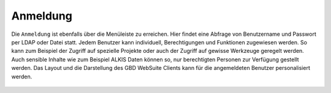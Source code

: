 Anmeldung
=========

Die |authorization| ``Anmeldung`` ist ebenfalls über die |menu| Menüleiste zu erreichen. Hier findet eine Abfrage von Benutzername
und Passwort per LDAP oder Datei statt. Jedem Benutzer kann individuell, Berechtigungen und Funktionen zugewiesen werden.
So kann zum Beispiel der Zugriff auf spezielle Projekte oder auch der Zugriff auf gewisse Werkzeuge geregelt werden.
Auch sensible Inhalte wie zum Beispiel ALKIS Daten können so, nur berechtigten Personen zur Verfügung gestellt werden.
Das Layout und die Darstellung des GBD WebSuite Clients  kann für die angemeldeten Benutzer personalisiert werden.

.. figure:: ../../../screenshots/de/client-user/sign_in.png
  :align: center


.. .. note::
 Abhängig von Projekt und Benutzer, können individuell bestimmte Funktionen freigeschaltet werden. So ist es zum Beispiel möglich, verschiedene Informationen oder Funktionen für gewisse Nutzer frei zu geben und für andere nicht.
..










 .. |menu| image:: ../../../images/baseline-menu-24px.svg
   :width: 30em
 .. |authorization| image:: ../../../images/baseline-person-24px.svg
     :width: 30em
